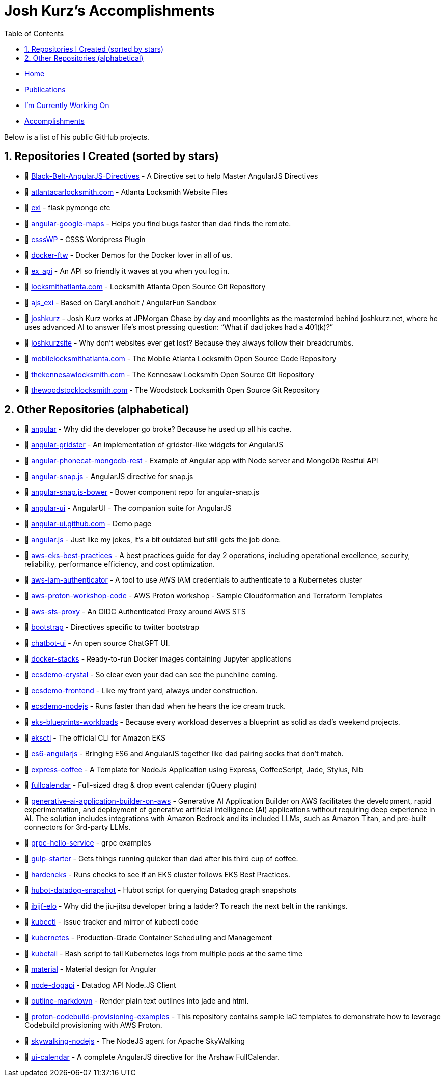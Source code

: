 = Josh Kurz's Accomplishments [[accomplishments]]
:toc:
:toclevels: 2
:sectnums:
:sectanchors:

* link:README.adoc[Home]
* link:publications.adoc[Publications]
* link:working-on.adoc[I'm Currently Working On]
* link:accomplishments.adoc[Accomplishments]

Below is a list of his public GitHub projects.

== Repositories I Created (sorted by stars)

* 🐙 https://github.com/joshkurz/Black-Belt-AngularJS-Directives[Black-Belt-AngularJS-Directives] - A Directive set to help Master AngularJS Directives
* 🐙 https://github.com/joshkurz/atlantacarlocksmith.com[atlantacarlocksmith.com] - Atlanta Locksmith Website Files
* 🐙 https://github.com/joshkurz/exi[exi] - flask pymongo etc
* 🐙 https://github.com/joshkurz/angular-google-maps[angular-google-maps] - Helps you find bugs faster than dad finds the remote.
* 🐙 https://github.com/joshkurz/csssWP[csssWP] - CSSS Wordpress Plugin
* 🐙 https://github.com/joshkurz/docker-ftw[docker-ftw] - Docker Demos for the Docker lover in all of us.
* 🐙 https://github.com/joshkurz/ex_api[ex_api] - An API so friendly it waves at you when you log in.
* 🐙 https://github.com/joshkurz/locksmithatlanta.com[locksmithatlanta.com] - Locksmith Atlanta Open Source Git Repository
* 🐙 https://github.com/joshkurz/ajs_exi[ajs_exi] - Based on CaryLandholt / AngularFun Sandbox
* 🐙 https://github.com/joshkurz/joshkurz[joshkurz] - Josh Kurz works at JPMorgan Chase by day and moonlights as the mastermind behind joshkurz.net, where he uses advanced AI to answer life’s most pressing question: “What if dad jokes had a 401(k)?”
* 🐙 https://github.com/joshkurz/joshkurzsite[joshkurzsite] - Why don't websites ever get lost? Because they always follow their breadcrumbs.
* 🐙 https://github.com/joshkurz/mobilelocksmithatlanta.com[mobilelocksmithatlanta.com] - The Mobile Atlanta Locksmith Open Source Code Repository
* 🐙 https://github.com/joshkurz/thekennesawlocksmith.com[thekennesawlocksmith.com] - The Kennesaw Locksmith Open Source Git Repository
* 🐙 https://github.com/joshkurz/thewoodstocklocksmith.com[thewoodstocklocksmith.com] - The Woodstock Locksmith Open Source Git Repository

== Other Repositories (alphabetical)

* 🐙 https://github.com/joshkurz/angular[angular] - Why did the developer go broke? Because he used up all his cache.
* 🐙 https://github.com/joshkurz/angular-gridster[angular-gridster] - An implementation of gridster-like widgets for AngularJS
* 🐙 https://github.com/joshkurz/angular-phonecat-mongodb-rest[angular-phonecat-mongodb-rest] - Example of Angular app with Node server and MongoDb Restful API
* 🐙 https://github.com/joshkurz/angular-snap.js[angular-snap.js] - AngularJS directive for snap.js
* 🐙 https://github.com/joshkurz/angular-snap.js-bower[angular-snap.js-bower] - Bower component repo for angular-snap.js
* 🐙 https://github.com/joshkurz/angular-ui[angular-ui] - AngularUI - The companion suite for AngularJS
* 🐙 https://github.com/joshkurz/angular-ui.github.com[angular-ui.github.com] - Demo page
* 🐙 https://github.com/joshkurz/angular.js[angular.js] - Just like my jokes, it's a bit outdated but still gets the job done.
* 🐙 https://github.com/joshkurz/aws-eks-best-practices[aws-eks-best-practices] - A best practices guide for day 2 operations, including operational excellence, security, reliability, performance efficiency, and cost optimization.
* 🐙 https://github.com/joshkurz/aws-iam-authenticator[aws-iam-authenticator] - A tool to use AWS IAM credentials to authenticate to a Kubernetes cluster
* 🐙 https://github.com/joshkurz/aws-proton-workshop-code[aws-proton-workshop-code] - AWS Proton workshop - Sample Cloudformation and Terraform Templates
* 🐙 https://github.com/joshkurz/aws-sts-proxy[aws-sts-proxy] - An OIDC Authenticated Proxy around AWS STS
* 🐙 https://github.com/joshkurz/bootstrap[bootstrap] - Directives specific to twitter bootstrap
* 🐙 https://github.com/joshkurz/chatbot-ui[chatbot-ui] - An open source ChatGPT UI.
* 🐙 https://github.com/joshkurz/docker-stacks[docker-stacks] - Ready-to-run Docker images containing Jupyter applications
* 🐙 https://github.com/joshkurz/ecsdemo-crystal[ecsdemo-crystal] - So clear even your dad can see the punchline coming.
* 🐙 https://github.com/joshkurz/ecsdemo-frontend[ecsdemo-frontend] - Like my front yard, always under construction.
* 🐙 https://github.com/joshkurz/ecsdemo-nodejs[ecsdemo-nodejs] - Runs faster than dad when he hears the ice cream truck.
* 🐙 https://github.com/joshkurz/eks-blueprints-workloads[eks-blueprints-workloads] - Because every workload deserves a blueprint as solid as dad's weekend projects.
* 🐙 https://github.com/joshkurz/eksctl[eksctl] - The official CLI for Amazon EKS
* 🐙 https://github.com/joshkurz/es6-angularjs[es6-angularjs] - Bringing ES6 and AngularJS together like dad pairing socks that don't match.
* 🐙 https://github.com/joshkurz/express-coffee[express-coffee] - A Template for NodeJs Application using Express, CoffeeScript, Jade, Stylus, Nib
* 🐙 https://github.com/joshkurz/fullcalendar[fullcalendar] - Full-sized drag & drop event calendar (jQuery plugin)
* 🐙 https://github.com/joshkurz/generative-ai-application-builder-on-aws[generative-ai-application-builder-on-aws] - Generative AI Application Builder on AWS facilitates the development, rapid experimentation, and deployment of generative artificial intelligence (AI) applications without requiring deep experience in AI. The solution includes integrations with Amazon Bedrock and its included LLMs, such as Amazon Titan, and pre-built connectors for 3rd-party LLMs.
* 🐙 https://github.com/joshkurz/grpc-hello-service[grpc-hello-service] - grpc examples
* 🐙 https://github.com/joshkurz/gulp-starter[gulp-starter] - Gets things running quicker than dad after his third cup of coffee.
* 🐙 https://github.com/joshkurz/hardeneks[hardeneks] - Runs checks to see if an EKS cluster follows EKS Best Practices.
* 🐙 https://github.com/joshkurz/hubot-datadog-snapshot[hubot-datadog-snapshot] - Hubot script for querying Datadog graph snapshots
* 🐙 https://github.com/joshkurz/ibjjf-elo[ibjjf-elo] - Why did the jiu-jitsu developer bring a ladder? To reach the next belt in the rankings.
* 🐙 https://github.com/joshkurz/kubectl[kubectl] - Issue tracker and mirror of kubectl code
* 🐙 https://github.com/joshkurz/kubernetes[kubernetes] - Production-Grade Container Scheduling and Management
* 🐙 https://github.com/joshkurz/kubetail[kubetail] - Bash script to tail Kubernetes logs from multiple pods at the same time
* 🐙 https://github.com/joshkurz/material[material] - Material design for Angular
* 🐙 https://github.com/joshkurz/node-dogapi[node-dogapi] - Datadog API Node.JS Client
* 🐙 https://github.com/joshkurz/outline-markdown[outline-markdown] - Render plain text outlines into jade and html.
* 🐙 https://github.com/joshkurz/proton-codebuild-provisioning-examples[proton-codebuild-provisioning-examples] - This repository contains sample IaC templates to demonstrate how to leverage Codebuild provisioning with AWS Proton.
* 🐙 https://github.com/joshkurz/skywalking-nodejs[skywalking-nodejs] - The NodeJS agent for Apache SkyWalking
* 🐙 https://github.com/joshkurz/ui-calendar[ui-calendar] - A complete AngularJS directive for the Arshaw FullCalendar.
